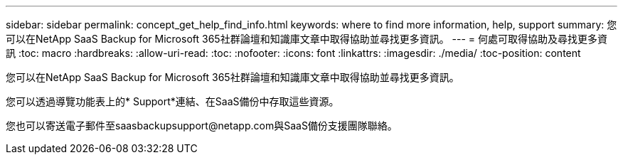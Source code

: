 ---
sidebar: sidebar 
permalink: concept_get_help_find_info.html 
keywords: where to find more information, help, support 
summary: 您可以在NetApp SaaS Backup for Microsoft 365社群論壇和知識庫文章中取得協助並尋找更多資訊。 
---
= 何處可取得協助及尋找更多資訊
:toc: macro
:hardbreaks:
:allow-uri-read: 
:toc: 
:nofooter: 
:icons: font
:linkattrs: 
:imagesdir: ./media/
:toc-position: content


您可以在NetApp SaaS Backup for Microsoft 365社群論壇和知識庫文章中取得協助並尋找更多資訊。

您可以透過導覽功能表上的* Support*連結、在SaaS備份中存取這些資源。

您也可以寄送電子郵件至saasbackupsupport@netapp.com與SaaS備份支援團隊聯絡。
